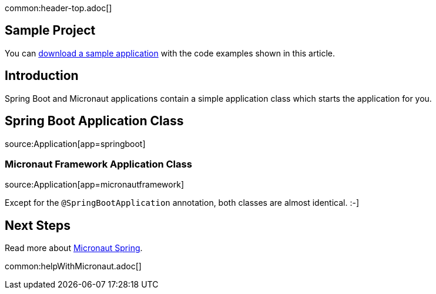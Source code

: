 common:header-top.adoc[]

== Sample Project

You can link:@sourceDir@.zip[download a sample application] with the code examples shown in this article.

== Introduction

Spring Boot and Micronaut applications contain a simple application class which starts the application for you.

== Spring Boot Application Class

source:Application[app=springboot]

=== Micronaut Framework Application Class

source:Application[app=micronautframework]

Except for the `@SpringBootApplication` annotation, both classes are almost identical. :-]

== Next Steps

Read more about https://micronaut-projects.github.io/micronaut-spring/latest/guide/[Micronaut Spring].

common:helpWithMicronaut.adoc[]



